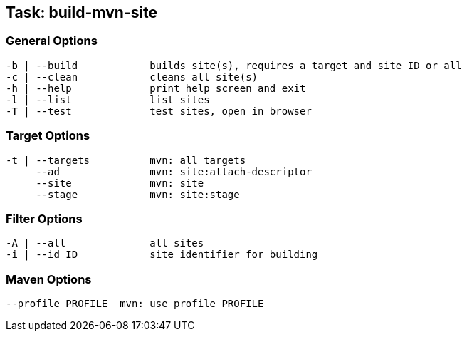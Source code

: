 == Task: build-mvn-site


=== General Options

----
-b | --build            builds site(s), requires a target and site ID or all
-c | --clean            cleans all site(s)
-h | --help             print help screen and exit
-l | --list             list sites
-T | --test             test sites, open in browser
----

=== Target Options

----
-t | --targets          mvn: all targets
     --ad               mvn: site:attach-descriptor
     --site             mvn: site
     --stage            mvn: site:stage
----

=== Filter Options

----
-A | --all              all sites
-i | --id ID            site identifier for building
----


=== Maven Options

----
--profile PROFILE  mvn: use profile PROFILE
----
